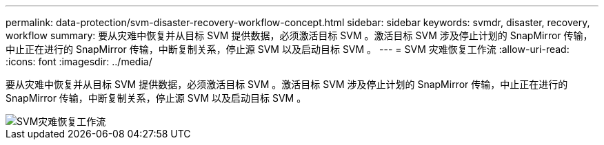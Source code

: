 ---
permalink: data-protection/svm-disaster-recovery-workflow-concept.html 
sidebar: sidebar 
keywords: svmdr, disaster, recovery, workflow 
summary: 要从灾难中恢复并从目标 SVM 提供数据，必须激活目标 SVM 。激活目标 SVM 涉及停止计划的 SnapMirror 传输，中止正在进行的 SnapMirror 传输，中断复制关系，停止源 SVM 以及启动目标 SVM 。 
---
= SVM 灾难恢复工作流
:allow-uri-read: 
:icons: font
:imagesdir: ../media/


[role="lead"]
要从灾难中恢复并从目标 SVM 提供数据，必须激活目标 SVM 。激活目标 SVM 涉及停止计划的 SnapMirror 传输，中止正在进行的 SnapMirror 传输，中断复制关系，停止源 SVM 以及启动目标 SVM 。

image::../media/svm-disaster-recovery-workflow.gif[SVM灾难恢复工作流]
